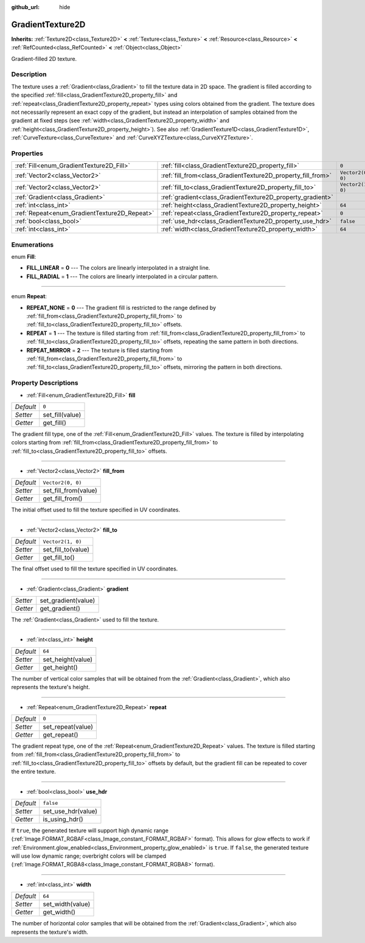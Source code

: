 :github_url: hide

.. Generated automatically by doc/tools/make_rst.py in Godot's source tree.
.. DO NOT EDIT THIS FILE, but the GradientTexture2D.xml source instead.
.. The source is found in doc/classes or modules/<name>/doc_classes.

.. _class_GradientTexture2D:

GradientTexture2D
=================

**Inherits:** :ref:`Texture2D<class_Texture2D>` **<** :ref:`Texture<class_Texture>` **<** :ref:`Resource<class_Resource>` **<** :ref:`RefCounted<class_RefCounted>` **<** :ref:`Object<class_Object>`

Gradient-filled 2D texture.

Description
-----------

The texture uses a :ref:`Gradient<class_Gradient>` to fill the texture data in 2D space. The gradient is filled according to the specified :ref:`fill<class_GradientTexture2D_property_fill>` and :ref:`repeat<class_GradientTexture2D_property_repeat>` types using colors obtained from the gradient. The texture does not necessarily represent an exact copy of the gradient, but instead an interpolation of samples obtained from the gradient at fixed steps (see :ref:`width<class_GradientTexture2D_property_width>` and :ref:`height<class_GradientTexture2D_property_height>`). See also :ref:`GradientTexture1D<class_GradientTexture1D>`, :ref:`CurveTexture<class_CurveTexture>` and :ref:`CurveXYZTexture<class_CurveXYZTexture>`.

Properties
----------

+----------------------------------------------+--------------------------------------------------------------+-------------------+
| :ref:`Fill<enum_GradientTexture2D_Fill>`     | :ref:`fill<class_GradientTexture2D_property_fill>`           | ``0``             |
+----------------------------------------------+--------------------------------------------------------------+-------------------+
| :ref:`Vector2<class_Vector2>`                | :ref:`fill_from<class_GradientTexture2D_property_fill_from>` | ``Vector2(0, 0)`` |
+----------------------------------------------+--------------------------------------------------------------+-------------------+
| :ref:`Vector2<class_Vector2>`                | :ref:`fill_to<class_GradientTexture2D_property_fill_to>`     | ``Vector2(1, 0)`` |
+----------------------------------------------+--------------------------------------------------------------+-------------------+
| :ref:`Gradient<class_Gradient>`              | :ref:`gradient<class_GradientTexture2D_property_gradient>`   |                   |
+----------------------------------------------+--------------------------------------------------------------+-------------------+
| :ref:`int<class_int>`                        | :ref:`height<class_GradientTexture2D_property_height>`       | ``64``            |
+----------------------------------------------+--------------------------------------------------------------+-------------------+
| :ref:`Repeat<enum_GradientTexture2D_Repeat>` | :ref:`repeat<class_GradientTexture2D_property_repeat>`       | ``0``             |
+----------------------------------------------+--------------------------------------------------------------+-------------------+
| :ref:`bool<class_bool>`                      | :ref:`use_hdr<class_GradientTexture2D_property_use_hdr>`     | ``false``         |
+----------------------------------------------+--------------------------------------------------------------+-------------------+
| :ref:`int<class_int>`                        | :ref:`width<class_GradientTexture2D_property_width>`         | ``64``            |
+----------------------------------------------+--------------------------------------------------------------+-------------------+

Enumerations
------------

.. _enum_GradientTexture2D_Fill:

.. _class_GradientTexture2D_constant_FILL_LINEAR:

.. _class_GradientTexture2D_constant_FILL_RADIAL:

enum **Fill**:

- **FILL_LINEAR** = **0** --- The colors are linearly interpolated in a straight line.

- **FILL_RADIAL** = **1** --- The colors are linearly interpolated in a circular pattern.

----

.. _enum_GradientTexture2D_Repeat:

.. _class_GradientTexture2D_constant_REPEAT_NONE:

.. _class_GradientTexture2D_constant_REPEAT:

.. _class_GradientTexture2D_constant_REPEAT_MIRROR:

enum **Repeat**:

- **REPEAT_NONE** = **0** --- The gradient fill is restricted to the range defined by :ref:`fill_from<class_GradientTexture2D_property_fill_from>` to :ref:`fill_to<class_GradientTexture2D_property_fill_to>` offsets.

- **REPEAT** = **1** --- The texture is filled starting from :ref:`fill_from<class_GradientTexture2D_property_fill_from>` to :ref:`fill_to<class_GradientTexture2D_property_fill_to>` offsets, repeating the same pattern in both directions.

- **REPEAT_MIRROR** = **2** --- The texture is filled starting from :ref:`fill_from<class_GradientTexture2D_property_fill_from>` to :ref:`fill_to<class_GradientTexture2D_property_fill_to>` offsets, mirroring the pattern in both directions.

Property Descriptions
---------------------

.. _class_GradientTexture2D_property_fill:

- :ref:`Fill<enum_GradientTexture2D_Fill>` **fill**

+-----------+-----------------+
| *Default* | ``0``           |
+-----------+-----------------+
| *Setter*  | set_fill(value) |
+-----------+-----------------+
| *Getter*  | get_fill()      |
+-----------+-----------------+

The gradient fill type, one of the :ref:`Fill<enum_GradientTexture2D_Fill>` values. The texture is filled by interpolating colors starting from :ref:`fill_from<class_GradientTexture2D_property_fill_from>` to :ref:`fill_to<class_GradientTexture2D_property_fill_to>` offsets.

----

.. _class_GradientTexture2D_property_fill_from:

- :ref:`Vector2<class_Vector2>` **fill_from**

+-----------+----------------------+
| *Default* | ``Vector2(0, 0)``    |
+-----------+----------------------+
| *Setter*  | set_fill_from(value) |
+-----------+----------------------+
| *Getter*  | get_fill_from()      |
+-----------+----------------------+

The initial offset used to fill the texture specified in UV coordinates.

----

.. _class_GradientTexture2D_property_fill_to:

- :ref:`Vector2<class_Vector2>` **fill_to**

+-----------+--------------------+
| *Default* | ``Vector2(1, 0)``  |
+-----------+--------------------+
| *Setter*  | set_fill_to(value) |
+-----------+--------------------+
| *Getter*  | get_fill_to()      |
+-----------+--------------------+

The final offset used to fill the texture specified in UV coordinates.

----

.. _class_GradientTexture2D_property_gradient:

- :ref:`Gradient<class_Gradient>` **gradient**

+----------+---------------------+
| *Setter* | set_gradient(value) |
+----------+---------------------+
| *Getter* | get_gradient()      |
+----------+---------------------+

The :ref:`Gradient<class_Gradient>` used to fill the texture.

----

.. _class_GradientTexture2D_property_height:

- :ref:`int<class_int>` **height**

+-----------+-------------------+
| *Default* | ``64``            |
+-----------+-------------------+
| *Setter*  | set_height(value) |
+-----------+-------------------+
| *Getter*  | get_height()      |
+-----------+-------------------+

The number of vertical color samples that will be obtained from the :ref:`Gradient<class_Gradient>`, which also represents the texture's height.

----

.. _class_GradientTexture2D_property_repeat:

- :ref:`Repeat<enum_GradientTexture2D_Repeat>` **repeat**

+-----------+-------------------+
| *Default* | ``0``             |
+-----------+-------------------+
| *Setter*  | set_repeat(value) |
+-----------+-------------------+
| *Getter*  | get_repeat()      |
+-----------+-------------------+

The gradient repeat type, one of the :ref:`Repeat<enum_GradientTexture2D_Repeat>` values. The texture is filled starting from :ref:`fill_from<class_GradientTexture2D_property_fill_from>` to :ref:`fill_to<class_GradientTexture2D_property_fill_to>` offsets by default, but the gradient fill can be repeated to cover the entire texture.

----

.. _class_GradientTexture2D_property_use_hdr:

- :ref:`bool<class_bool>` **use_hdr**

+-----------+--------------------+
| *Default* | ``false``          |
+-----------+--------------------+
| *Setter*  | set_use_hdr(value) |
+-----------+--------------------+
| *Getter*  | is_using_hdr()     |
+-----------+--------------------+

If ``true``, the generated texture will support high dynamic range (:ref:`Image.FORMAT_RGBAF<class_Image_constant_FORMAT_RGBAF>` format). This allows for glow effects to work if :ref:`Environment.glow_enabled<class_Environment_property_glow_enabled>` is ``true``. If ``false``, the generated texture will use low dynamic range; overbright colors will be clamped (:ref:`Image.FORMAT_RGBA8<class_Image_constant_FORMAT_RGBA8>` format).

----

.. _class_GradientTexture2D_property_width:

- :ref:`int<class_int>` **width**

+-----------+------------------+
| *Default* | ``64``           |
+-----------+------------------+
| *Setter*  | set_width(value) |
+-----------+------------------+
| *Getter*  | get_width()      |
+-----------+------------------+

The number of horizontal color samples that will be obtained from the :ref:`Gradient<class_Gradient>`, which also represents the texture's width.

.. |virtual| replace:: :abbr:`virtual (This method should typically be overridden by the user to have any effect.)`
.. |const| replace:: :abbr:`const (This method has no side effects. It doesn't modify any of the instance's member variables.)`
.. |vararg| replace:: :abbr:`vararg (This method accepts any number of arguments after the ones described here.)`
.. |constructor| replace:: :abbr:`constructor (This method is used to construct a type.)`
.. |static| replace:: :abbr:`static (This method doesn't need an instance to be called, so it can be called directly using the class name.)`
.. |operator| replace:: :abbr:`operator (This method describes a valid operator to use with this type as left-hand operand.)`
